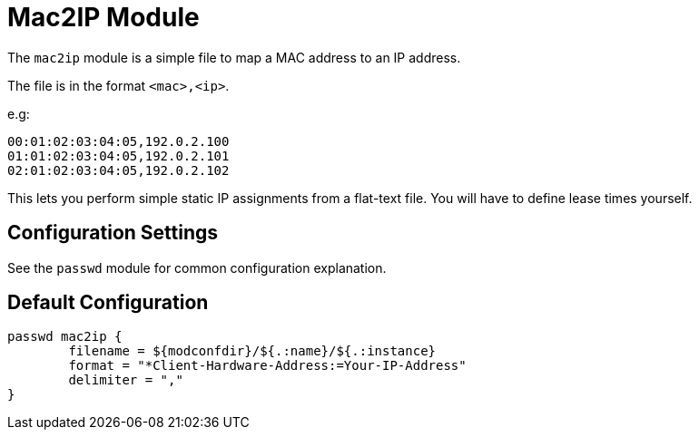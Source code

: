 



= Mac2IP Module

The `mac2ip` module is a simple file to map a MAC address to an IP address.

The file is in the format `<mac>,<ip>`.

e.g:

  00:01:02:03:04:05,192.0.2.100
  01:01:02:03:04:05,192.0.2.101
  02:01:02:03:04:05,192.0.2.102

This lets you perform simple static IP assignments from a flat-text
file.  You will have to define lease times yourself.



## Configuration Settings

See the `passwd` module for common configuration explanation.


== Default Configuration

```
passwd mac2ip {
	filename = ${modconfdir}/${.:name}/${.:instance}
	format = "*Client-Hardware-Address:=Your-IP-Address"
	delimiter = ","
}
```

// Copyright (C) 2025 Network RADIUS SAS.  Licenced under CC-by-NC 4.0.
// This documentation was developed by Network RADIUS SAS.
